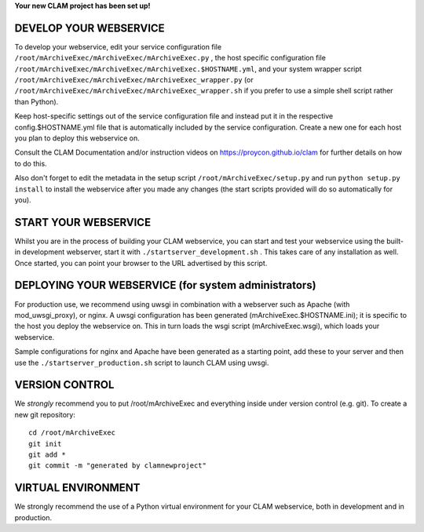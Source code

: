 
**Your new CLAM project has been set up!**

DEVELOP YOUR WEBSERVICE
----------------------------

To develop your webservice, edit your service configuration file ``/root/mArchiveExec/mArchiveExec/mArchiveExec.py`` , the host specific
configuration file ``/root/mArchiveExec/mArchiveExec/mArchiveExec.$HOSTNAME.yml``, and your system wrapper script
``/root/mArchiveExec/mArchiveExec/mArchiveExec_wrapper.py`` (or ``/root/mArchiveExec/mArchiveExec/mArchiveExec_wrapper.sh`` if you prefer to use a simple shell script
rather than Python).

Keep host-specific settings out of the service configuration file and instead put it in the respective
config.$HOSTNAME.yml file that is automatically included by the service configuration. Create a new one for each host
you plan to deploy this webservice on.

Consult the CLAM Documentation and/or instruction videos on
https://proycon.github.io/clam for further details on how to do this.

Also don't forget to edit the metadata in the setup script ``/root/mArchiveExec/setup.py`` and run ``python setup.py install`` to install the webservice after you made any changes (the start scripts provided will do so automatically for you).

START YOUR WEBSERVICE
-------------------------

Whilst you are in the process of building your CLAM webservice, you can start
and test your webservice using the built-in development webserver, start it
with ``./startserver_development.sh`` . This takes care of any installation as well.
Once started, you can point your browser to the URL advertised by this script.


DEPLOYING YOUR WEBSERVICE (for system administrators)
-------------------------------------------------------

For production use, we recommend using uwsgi in combination with a webserver
such as Apache (with mod_uwsgi_proxy), or nginx. A uwsgi configuration has been generated (mArchiveExec.$HOSTNAME.ini); it is specific
to the host you deploy the webservice on. This in turn loads the wsgi script (mArchiveExec.wsgi), which loads your webservice.

Sample configurations for nginx and Apache have been generated as a starting point, add these to your server and then use the
``./startserver_production.sh`` script to launch CLAM using uwsgi.

VERSION CONTROL
-----------------

We *strongly* recommend you to put /root/mArchiveExec and everything inside under version control (e.g. git).
To create a new git repository::

    cd /root/mArchiveExec
    git init
    git add *
    git commit -m "generated by clamnewproject"

VIRTUAL ENVIRONMENT
--------------------

We strongly recommend the use of a Python virtual environment for your CLAM webservice, both in development and in production.
